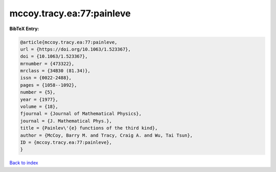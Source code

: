 mccoy.tracy.ea:77:painleve
==========================

.. :cite:t:`mccoy.tracy.ea:77:painleve`

.. bibliography:: ../../All.bib

**BibTeX Entry:**

.. code-block:: bibtex

   @article{mccoy.tracy.ea:77:painleve,
   url = {https://doi.org/10.1063/1.523367},
   doi = {10.1063/1.523367},
   mrnumber = {473322},
   mrclass = {34B30 (81.34)},
   issn = {0022-2488},
   pages = {1058--1092},
   number = {5},
   year = {1977},
   volume = {18},
   fjournal = {Journal of Mathematical Physics},
   journal = {J. Mathematical Phys.},
   title = {Painlev\'{e} functions of the third kind},
   author = {McCoy, Barry M. and Tracy, Craig A. and Wu, Tai Tsun},
   ID = {mccoy.tracy.ea:77:painleve},
   }

`Back to index <../index>`_
